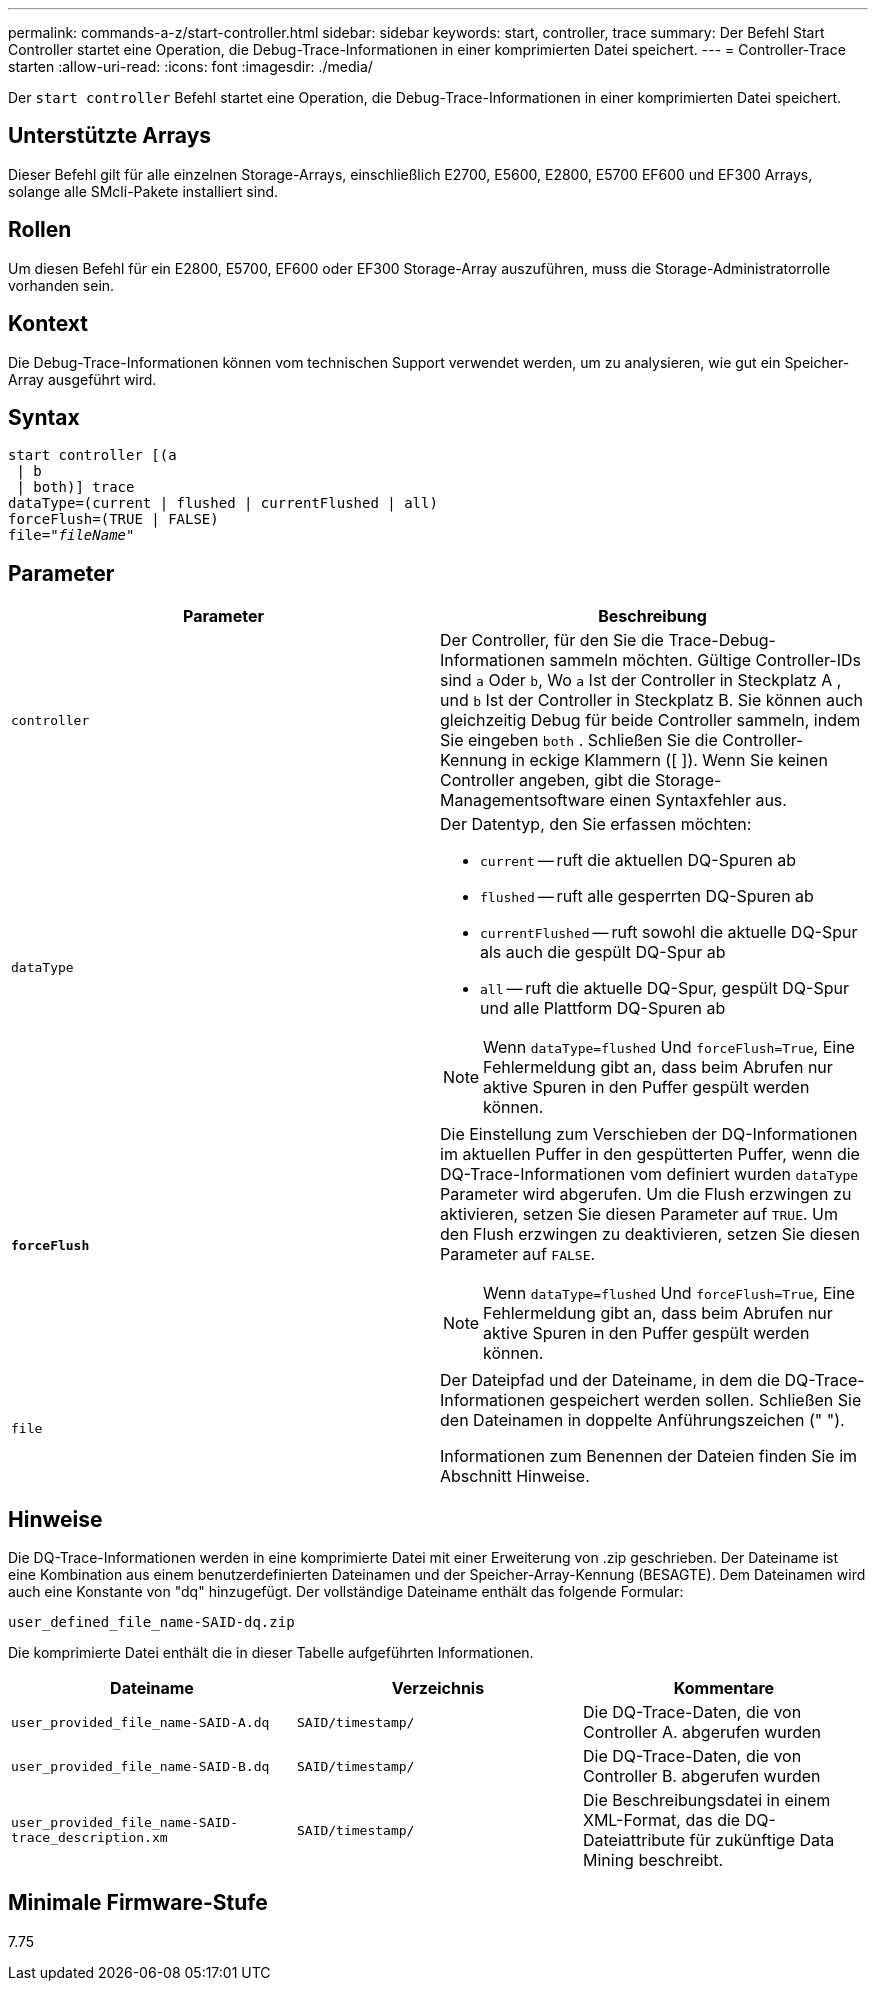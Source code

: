 ---
permalink: commands-a-z/start-controller.html 
sidebar: sidebar 
keywords: start, controller, trace 
summary: Der Befehl Start Controller startet eine Operation, die Debug-Trace-Informationen in einer komprimierten Datei speichert. 
---
= Controller-Trace starten
:allow-uri-read: 
:icons: font
:imagesdir: ./media/


[role="lead"]
Der `start controller` Befehl startet eine Operation, die Debug-Trace-Informationen in einer komprimierten Datei speichert.



== Unterstützte Arrays

Dieser Befehl gilt für alle einzelnen Storage-Arrays, einschließlich E2700, E5600, E2800, E5700 EF600 und EF300 Arrays, solange alle SMcli-Pakete installiert sind.



== Rollen

Um diesen Befehl für ein E2800, E5700, EF600 oder EF300 Storage-Array auszuführen, muss die Storage-Administratorrolle vorhanden sein.



== Kontext

Die Debug-Trace-Informationen können vom technischen Support verwendet werden, um zu analysieren, wie gut ein Speicher-Array ausgeführt wird.



== Syntax

[listing, subs="+macros"]
----
start controller [(a
 | b
 | both)] trace
dataType=(current | flushed | currentFlushed | all)
forceFlush=(TRUE | FALSE)
pass:quotes[file="_fileName_]"
----


== Parameter

[cols="2*"]
|===
| Parameter | Beschreibung 


 a| 
`controller`
 a| 
Der Controller, für den Sie die Trace-Debug-Informationen sammeln möchten. Gültige Controller-IDs sind `a` Oder `b`, Wo `a` Ist der Controller in Steckplatz A , und `b` Ist der Controller in Steckplatz B. Sie können auch gleichzeitig Debug für beide Controller sammeln, indem Sie eingeben `both` . Schließen Sie die Controller-Kennung in eckige Klammern ([ ]). Wenn Sie keinen Controller angeben, gibt die Storage-Managementsoftware einen Syntaxfehler aus.



 a| 
`dataType`
 a| 
Der Datentyp, den Sie erfassen möchten:

* `current` -- ruft die aktuellen DQ-Spuren ab
* `flushed` -- ruft alle gesperrten DQ-Spuren ab
* `currentFlushed` -- ruft sowohl die aktuelle DQ-Spur als auch die gespült DQ-Spur ab
* `all` -- ruft die aktuelle DQ-Spur, gespült DQ-Spur und alle Plattform DQ-Spuren ab


[NOTE]
====
Wenn `dataType=flushed` Und `forceFlush=True`, Eine Fehlermeldung gibt an, dass beim Abrufen nur aktive Spuren in den Puffer gespült werden können.

====


 a| 
`*forceFlush*`
 a| 
Die Einstellung zum Verschieben der DQ-Informationen im aktuellen Puffer in den gespütterten Puffer, wenn die DQ-Trace-Informationen vom definiert wurden `dataType` Parameter wird abgerufen. Um die Flush erzwingen zu aktivieren, setzen Sie diesen Parameter auf `TRUE`. Um den Flush erzwingen zu deaktivieren, setzen Sie diesen Parameter auf `FALSE`.

[NOTE]
====
Wenn `dataType=flushed` Und `forceFlush=True`, Eine Fehlermeldung gibt an, dass beim Abrufen nur aktive Spuren in den Puffer gespült werden können.

====


 a| 
`file`
 a| 
Der Dateipfad und der Dateiname, in dem die DQ-Trace-Informationen gespeichert werden sollen. Schließen Sie den Dateinamen in doppelte Anführungszeichen (" ").

Informationen zum Benennen der Dateien finden Sie im Abschnitt Hinweise.

|===


== Hinweise

Die DQ-Trace-Informationen werden in eine komprimierte Datei mit einer Erweiterung von .zip geschrieben. Der Dateiname ist eine Kombination aus einem benutzerdefinierten Dateinamen und der Speicher-Array-Kennung (BESAGTE). Dem Dateinamen wird auch eine Konstante von "dq" hinzugefügt. Der vollständige Dateiname enthält das folgende Formular:

[listing]
----
user_defined_file_name-SAID-dq.zip
----
Die komprimierte Datei enthält die in dieser Tabelle aufgeführten Informationen.

[cols="3*"]
|===
| Dateiname | Verzeichnis | Kommentare 


 a| 
`user_provided_file_name-SAID-A.dq`
 a| 
`SAID/timestamp/`
 a| 
Die DQ-Trace-Daten, die von Controller A. abgerufen wurden



 a| 
`user_provided_file_name-SAID-B.dq`
 a| 
`SAID/timestamp/`
 a| 
Die DQ-Trace-Daten, die von Controller B. abgerufen wurden



 a| 
`user_provided_file_name-SAID-trace_description.xm`
 a| 
`SAID/timestamp/`
 a| 
Die Beschreibungsdatei in einem XML-Format, das die DQ-Dateiattribute für zukünftige Data Mining beschreibt.

|===


== Minimale Firmware-Stufe

7.75
